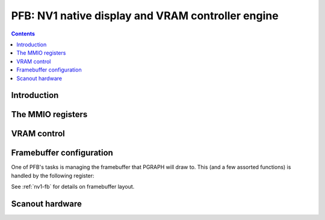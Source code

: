.. _nv1-pfb:

==================================================
PFB: NV1 native display and VRAM controller engine
==================================================

.. contents::

.. todo:: write me


Introduction
============

.. todo:: write me


The MMIO registers
==================

.. space:: 8 nv1-pfb 0x1000 VRAM and video output control
   0x000 VRAM_CONFIG nv1-pfb-vram-config
   0x040 UNK040 nv1-pfb-unk040
   0x044 UNK040 nv1-pfb-unk044
   0x080 UNK080 nv1-pfb-unk080
   0x0c0 POWER_SYNC nv1-pfb-power-sync
   0x200 CONFIG nv1-pfb-config
   0x400 START nv1-pfb-start
   0x500 HOR_FRONT_PORCH nv1-pfb-hor-front-porch
   0x510 HOR_SYNC_WIDTH nv1-pfb-hor-sync-width
   0x520 HOR_BACK_PORCH nv1-pfb-hor-back-porch
   0x530 HOR_DISP_WIDTH nv1-pfb-hor-disp-width
   0x540 VER_FRONT_PORCH nv1-pfb-ver-front-porch
   0x550 VER_SYNC_WIDTH nv1-pfb-ver-sync-width
   0x560 VER_BACK_PORCH nv1-pfb-ver-back-porch
   0x570 VER_DISP_WIDTH nv1-pfb-ver-disp-width


VRAM control
============

.. todo:: write me

.. reg:: 32 nv1-pfb-vram-config VRAM configuration

   - bits 0-1: VRAM_SIZE

     VRAM size, one of:

     - 0: 1MB
     - 1: 2MB
     - 2: 4MB

   - bits 8-9: ???
   - bit 12: ???
   - bits 16-17: ???
   - bit 20: ???
   - bit 24: ???
   - bit 28: ???

   .. todo:: write me

.. reg:: 32 nv1-pfb-unk040 VRAM ???

   .. todo:: write me

.. reg:: 32 nv1-pfb-unk044 VRAM ???

   .. todo:: write me

.. reg:: 32 nv1-pfb-unk080 VRAM ???

   .. todo:: write me


Framebuffer configuration
=========================

One of PFB's tasks is managing the framebuffer that PGRAPH will draw to.
This (and a few assorted functions) is handled by the following register:

.. reg:: 32 nv1-pfb-config Display and framebuffer configuration

   - bit 0: VBLANK - read only, 1 iff the scanout hardware is currently
     in vblank.
   - bits 4-6: CANVAS_WIDTH - determines the width of canvas used by PGRAPH,
     in pixels.  One of:

     - 0: 576 pixels,
     - 1: 640 pixels,
     - 2: 800 pixels,
     - 3: 1024 pixels,
     - 4: 1152 pixels,
     - 5: 1280 pixels,
     - 6: 1600 pixels,
     - 7: 1856 pixels,

     This only affects PGRAPH, and not scanout.  However, PGRAPH is quite
     useless, unless this is set to be the same as the screen width used
     by scanout.

   - bits 8-9: BPP - determines the size of a pixel.  This affects both
     PGRAPH and scanout.  The DAC has a similiar setting in one of its
     registers, and they should be set identically, or display data will
     be mangled.  One of:

     - 0: 4bpp (not supported by PGRAPH, which will behave as if it was
       set to 8bpp),
     - 1: 8bpp,
     - 2: 16bpp,
     - 3: 32bpp.

   - bit 12: DOUBLE_BUFFER - if set, VRAM is split in two halves,
     which PGRAPH will treat as two separate framebuffers.  Also, RAMIN
     will be interleaved across the halves.  If not set, there is only
     one buffer.  This setting does not affect scanout.

   - bits 16-18: ???
   - bit 20: SCANLINE - ???
   - bits 24-26: PCLK_VCLK_RATIO - ???
   - bit 28: ???

   .. todo:: unknowns

See :ref:`nv1-fb` for details on framebuffer layout.

.. todo:: write me


Scanout hardware
================

.. todo:: write me

.. reg:: 32 nv1-pfb-power-sync Power state and sync pulse config

   .. todo:: write me

.. reg:: 32 nv1-pfb-start Display start address

   .. todo:: write me

.. reg:: 32 nv1-pfb-hor-front-porch Horizontal front porch size

   .. todo:: write me

.. reg:: 32 nv1-pfb-hor-sync-width Horizontal sync pulse size

   .. todo:: write me

.. reg:: 32 nv1-pfb-hor-back-porch Horizontal back porch size

   .. todo:: write me

.. reg:: 32 nv1-pfb-hor-disp-width Horizontal display size

   .. todo:: write me

.. reg:: 32 nv1-pfb-ver-front-porch Vertical front porch size

   .. todo:: write me

.. reg:: 32 nv1-pfb-ver-sync-width Vertical sync pulse size

   .. todo:: write me

.. reg:: 32 nv1-pfb-ver-back-porch Vertical back porch size

   .. todo:: write me

.. reg:: 32 nv1-pfb-ver-disp-width Vertical display size

   .. todo:: write me

